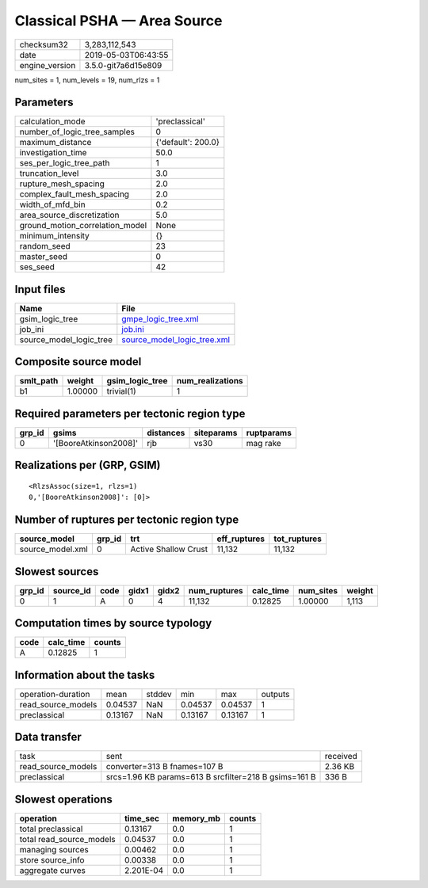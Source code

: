 Classical PSHA — Area Source
============================

============== ===================
checksum32     3,283,112,543      
date           2019-05-03T06:43:55
engine_version 3.5.0-git7a6d15e809
============== ===================

num_sites = 1, num_levels = 19, num_rlzs = 1

Parameters
----------
=============================== ==================
calculation_mode                'preclassical'    
number_of_logic_tree_samples    0                 
maximum_distance                {'default': 200.0}
investigation_time              50.0              
ses_per_logic_tree_path         1                 
truncation_level                3.0               
rupture_mesh_spacing            2.0               
complex_fault_mesh_spacing      2.0               
width_of_mfd_bin                0.2               
area_source_discretization      5.0               
ground_motion_correlation_model None              
minimum_intensity               {}                
random_seed                     23                
master_seed                     0                 
ses_seed                        42                
=============================== ==================

Input files
-----------
======================= ============================================================
Name                    File                                                        
======================= ============================================================
gsim_logic_tree         `gmpe_logic_tree.xml <gmpe_logic_tree.xml>`_                
job_ini                 `job.ini <job.ini>`_                                        
source_model_logic_tree `source_model_logic_tree.xml <source_model_logic_tree.xml>`_
======================= ============================================================

Composite source model
----------------------
========= ======= =============== ================
smlt_path weight  gsim_logic_tree num_realizations
========= ======= =============== ================
b1        1.00000 trivial(1)      1               
========= ======= =============== ================

Required parameters per tectonic region type
--------------------------------------------
====== ===================== ========= ========== ==========
grp_id gsims                 distances siteparams ruptparams
====== ===================== ========= ========== ==========
0      '[BooreAtkinson2008]' rjb       vs30       mag rake  
====== ===================== ========= ========== ==========

Realizations per (GRP, GSIM)
----------------------------

::

  <RlzsAssoc(size=1, rlzs=1)
  0,'[BooreAtkinson2008]': [0]>

Number of ruptures per tectonic region type
-------------------------------------------
================ ====== ==================== ============ ============
source_model     grp_id trt                  eff_ruptures tot_ruptures
================ ====== ==================== ============ ============
source_model.xml 0      Active Shallow Crust 11,132       11,132      
================ ====== ==================== ============ ============

Slowest sources
---------------
====== ========= ==== ===== ===== ============ ========= ========= ======
grp_id source_id code gidx1 gidx2 num_ruptures calc_time num_sites weight
====== ========= ==== ===== ===== ============ ========= ========= ======
0      1         A    0     4     11,132       0.12825   1.00000   1,113 
====== ========= ==== ===== ===== ============ ========= ========= ======

Computation times by source typology
------------------------------------
==== ========= ======
code calc_time counts
==== ========= ======
A    0.12825   1     
==== ========= ======

Information about the tasks
---------------------------
================== ======= ====== ======= ======= =======
operation-duration mean    stddev min     max     outputs
read_source_models 0.04537 NaN    0.04537 0.04537 1      
preclassical       0.13167 NaN    0.13167 0.13167 1      
================== ======= ====== ======= ======= =======

Data transfer
-------------
================== ===================================================== ========
task               sent                                                  received
read_source_models converter=313 B fnames=107 B                          2.36 KB 
preclassical       srcs=1.96 KB params=613 B srcfilter=218 B gsims=161 B 336 B   
================== ===================================================== ========

Slowest operations
------------------
======================== ========= ========= ======
operation                time_sec  memory_mb counts
======================== ========= ========= ======
total preclassical       0.13167   0.0       1     
total read_source_models 0.04537   0.0       1     
managing sources         0.00462   0.0       1     
store source_info        0.00338   0.0       1     
aggregate curves         2.201E-04 0.0       1     
======================== ========= ========= ======